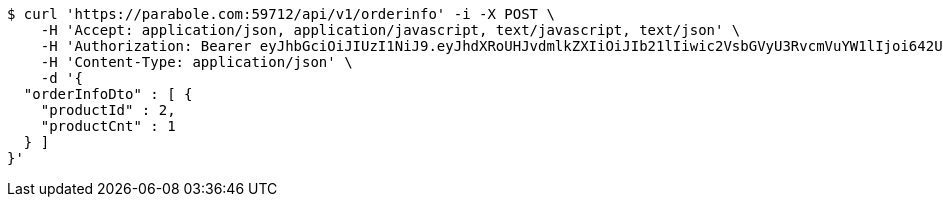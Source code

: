 [source,bash]
----
$ curl 'https://parabole.com:59712/api/v1/orderinfo' -i -X POST \
    -H 'Accept: application/json, application/javascript, text/javascript, text/json' \
    -H 'Authorization: Bearer eyJhbGciOiJIUzI1NiJ9.eyJhdXRoUHJvdmlkZXIiOiJIb21lIiwic2VsbGVyU3RvcmVuYW1lIjoi642U7YyM65287JSo7J2YIOuniOy8kyIsInJvbGUiOiJST0xFX1NFTExFUiIsInNlbGxlcklkIjozLCJwaG9uZSI6IjAxMDQyNzIzODg4IiwiaW1hZ2VVcmwiOiJodHRwczovL3NzbC5wc3RhdGljLm5ldC9zdGF0aWMvY2FmZS9jYWZlX3BjL2RlZmF1bHQvY2FmZV9wcm9maWxlXzc3LnBuZyIsIm5pY2tuYW1lIjoi642U7YyM652867O8656YIiwidXNlcklkIjo5LCJlbWFpbCI6InRoZXBhcmFAYm9sZS5jb20iLCJ1c2VybmFtZSI6IuuNlO2MjOudvCIsImlhdCI6MTY2ODI1MDA5MSwiZXhwIjoxNjY4MzM2NDkxfQ.-7yvSHGX7A2iSJt9lezSWe4XirkLSsv3ytV5Vl4QR4o' \
    -H 'Content-Type: application/json' \
    -d '{
  "orderInfoDto" : [ {
    "productId" : 2,
    "productCnt" : 1
  } ]
}'
----